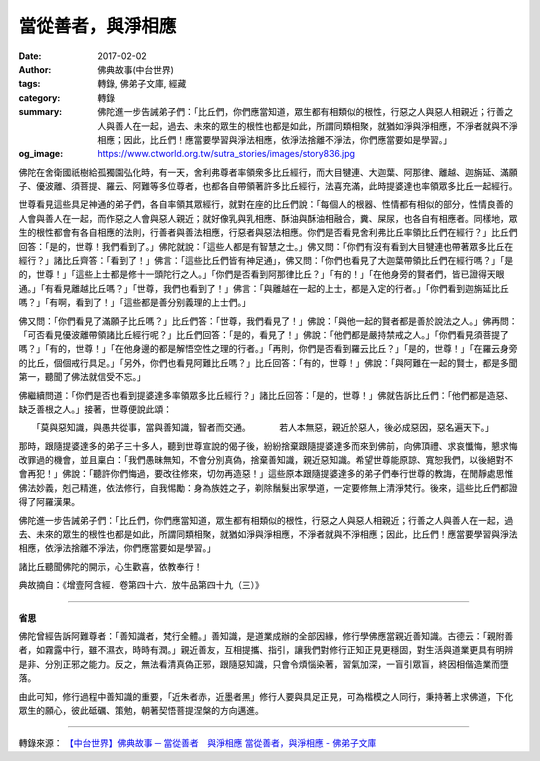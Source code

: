當從善者，與淨相應
##################

:date: 2017-02-02
:author: 佛典故事(中台世界)
:tags: 轉錄, 佛弟子文庫, 經藏
:category: 轉錄
:summary: 佛陀進一步告誡弟子們：「比丘們，你們應當知道，眾生都有相類似的根性，行惡之人與惡人相親近；行善之人與善人在一起，過去、未來的眾生的根性也都是如此，所謂同類相聚，就猶如淨與淨相應，不淨者就與不淨相應；因此，比丘們！應當要學習與淨法相應，依淨法捨離不淨法，你們應當要如是學習。」
:og_image: https://www.ctworld.org.tw/sutra_stories/images/story836.jpg


.. image:: https://www.ctworld.org.tw/sutra_stories/images/story836.jpg
   :align: center
   :alt: 當從善者，與淨相應

佛陀在舍衛國祇樹給孤獨園弘化時，有一天，舍利弗尊者率領衆多比丘經行，而大目犍連、大迦葉、阿那律、離越、迦旃延、滿願子、優波離、須菩提、羅云、阿難等多位尊者，也都各自帶領著許多比丘經行，法喜充滿，此時提婆達也率領眾多比丘一起經行。

世尊看見這些具足神通的弟子們，各自率領其眾經行，就對在座的比丘們說：「每個人的根器、性情都有相似的部分，性情良善的人會與善人在一起，而作惡之人會與惡人親近；就好像乳與乳相應、酥油與酥油相融合，糞、屎尿，也各自有相應者。同樣地，眾生的根性都會有各自相應的法則，行善者與善法相應，行惡者與惡法相應。你們是否看見舍利弗比丘率領比丘們在經行？」比丘們回答：「是的，世尊！我們看到了。」佛陀就說：「這些人都是有智慧之士。」佛又問：「你們有沒有看到大目犍連也帶著眾多比丘在經行？」諸比丘齊答：「看到了！」佛言：「這些比丘們皆有神足通」，佛又問：「你們也看見了大迦葉帶領比丘們在經行嗎？」「是的，世尊！」「這些上士都是修十一頭陀行之人。」「你們是否看到阿那律比丘？」「有的！」「在他身旁的賢者們，皆已證得天眼通。」「有看見離越比丘嗎？」「世尊，我們也看到了！」佛言：「與離越在一起的上士，都是入定的行者。」「你們看到迦旃延比丘嗎？」「有啊，看到了！」「這些都是善分别義理的上士們。」

佛又問：「你們看見了滿願子比丘嗎？」比丘們答：「世尊，我們看見了！」佛說：「與他一起的賢者都是善於說法之人。」佛再問：「可否看見優波離帶領諸比丘經行呢？」比丘們回答：「是的，看見了！」佛說：「他們都是嚴持禁戒之人。」「你們看見須菩提了嗎？」「有的，世尊！」「在他身邊的都是解悟空性之理的行者。」「再則，你們是否看到羅云比丘？」「是的，世尊！」「在羅云身旁的比丘，個個戒行具足。」「另外，你們也看見阿難比丘嗎？」比丘回答：「有的，世尊！」佛說：「與阿難在一起的賢士，都是多聞第一，聽聞了佛法就信受不忘。」

佛繼續問道：「你們是否也看到提婆達多率領眾多比丘經行？」諸比丘回答：「是的，世尊！」佛就告訴比丘們：「他們都是造惡、缺乏善根之人。」接著，世尊便說此頌：

　　「莫與惡知識，與愚共從事，當與善知識，智者而交通。
　　　若人本無惡，親近於惡人，後必成惡因，惡名遍天下。」

那時，跟隨提婆達多的弟子三十多人，聽到世尊宣說的偈子後，紛紛捨棄跟隨提婆達多而來到佛前，向佛頂禮、求哀懺悔，懇求悔改罪過的機會，並且稟白：「我們愚昧無知，不會分別真偽，捨棄善知識，親近惡知識。希望世尊能原諒、寬恕我們，以後絕對不會再犯！」佛說：「聽許你們悔過，要改往修來，切勿再造惡！」這些原本跟隨提婆達多的弟子們奉行世尊的教誨，在閒靜處思惟佛法妙義，剋己精進，依法修行，自我惕勵：身為族姓之子，剃除鬚髮出家學道，一定要修無上清淨梵行。後來，這些比丘們都證得了阿羅漢果。

佛陀進一步告誡弟子們：「比丘們，你們應當知道，眾生都有相類似的根性，行惡之人與惡人相親近；行善之人與善人在一起，過去、未來的眾生的根性也都是如此，所謂同類相聚，就猶如淨與淨相應，不淨者就與不淨相應；因此，比丘們！應當要學習與淨法相應，依淨法捨離不淨法，你們應當要如是學習。」

諸比丘聽聞佛陀的開示，心生歡喜，依教奉行！

典故摘自：《增壹阿含經．卷第四十六．放牛品第四十九（三）》

----

**省思**

佛陀曾經告訴阿難尊者：「善知識者，梵行全體。」善知識，是道業成辦的全部因緣，修行學佛應當親近善知識。古德云：「親附善者，如霧露中行，雖不濕衣，時時有潤。」親近善友，互相提攜、指引，讓我們對修行正知正見更穩固，對生活與道業更具有明辨是非、分別正邪之能力。反之，無法看清真偽正邪，跟隨惡知識，只會令煩惱染著，習氣加深，一盲引眾盲，終因相偕造業而墮落。

由此可知，修行過程中善知識的重要，「近朱者赤，近墨者黑」修行人要與具足正見，可為楷模之人同行，秉持著上求佛道，下化眾生的願心，彼此砥礪、策勉，朝著契悟菩提涅槃的方向邁進。

----

轉錄來源：
`【中台世界】佛典故事 ─ 當從善者　與淨相應 <https://www.ctworld.org.tw/sutra_stories/story801-1000/story836.htm>`_
`當從善者，與淨相應 - 佛弟子文庫 <http://m.fodizi.tw/fojiaogushi/19904.html>`_
